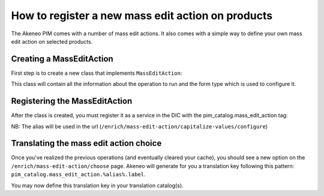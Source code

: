 How to register a new mass edit action on products
==================================================

The Akeneo PIM comes with a number of mass edit actions.
It also comes with a simple way to define your own mass edit action
on selected products.

Creating a MassEditAction
-------------------------
First step is to create a new class that implements ``MassEditAction``:

.. code-block:: php
    :linenos:

    namespace Acme\Bundle\DemoBundle\MassEditAction;

    use Pim\Bundle\CatalogBundle\MassEditAction\MassEditAction;

    class CapitalizeValues implements MassEditAction
    {
        protected $attributeNames;

        public function getFormType()
        {
            return new CapitalizeValuesType();
        }

        public function perform(array $products)
        {
            foreach ($products as $product) {
                foreach ($product->getValues() as $value) {
                    if (in_array($value->getAttribute()->getCode(), $this->attributeNames)) {
                        $value->setData(ucfirst($value->getData()));
                    }
                }
            }
        }
    }

This class will contain all the information about the operation to run and the form type which is used to configure it.


Registering the MassEditAction
------------------------------

After the class is created, you must register it as a service in the DIC with the pim_catalog.mass_edit_action tag:

.. configuration-block::

    .. code-block:: yaml

        # src/Acme/Bundle/DemoBundle/Resources/config/services.yml
        services:
            acme_demo_bundle.mass_edit_action.capitalize_values:-
                class: Acme\Bundle\DemoBundle\MassEditAction\CapitalizeValues
                tags:
                    - { name: 'pim_catalog.mass_edit_action', alias: 'capitalize-values' }

    .. code-block:: xml

        <!-- src/Acme/Bundle/DemoBundle/Resources/config/services.xml -->
        <service
            id="acme_demo_bundle.mass_edit_action.capitalize_values"
            class="Acme\Bundle\DemoBundle\MassEditAction\CapitalizeValues">
            <tag name="pim_catalog.mass_edit_action" alias="capitalize-values" />
        </service>

NB: The alias will be used in the url (``/enrich/mass-edit-action/capitalize-values/configure``)

Translating the mass edit action choice
---------------------------------------

Once you've realized the previous operations (and eventually cleared your cache), you should see
a new option on the ``/enrich/mass-edit-action/choose`` page.
Akeneo will generate for you a translation key following this pattern:
``pim_catalog.mass_edit_action.%alias%.label``.

You may now define this translation key in your translation catalog(s).

